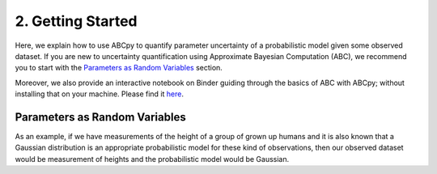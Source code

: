 .. _gettingstarted:

2. Getting Started
==================

Here, we explain how to use ABCpy to quantify parameter uncertainty of a probabilistic model given some observed
dataset. If you are new to uncertainty quantification using Approximate Bayesian Computation (ABC), we recommend you to
start with the `Parameters as Random Variables`_ section.

Moreover, we also provide an interactive notebook on Binder guiding through the basics of ABC with ABCpy; without
installing that on your machine.
Please find it `here <https://mybinder.org/v2/gh/eth-cscs/abcpy/master?filepath=examples>`_.

Parameters as Random Variables
~~~~~~~~~~~~~~~~~~~~~~~~~~~~~~

As an example, if we have measurements of the height of a group of grown up humans and it is also known that a Gaussian
distribution is an appropriate probabilistic model for these kind of observations, then our observed dataset would be
measurement of heights and the probabilistic model would be Gaussian.

..
  .. literalinclude:: ../../examples/extensions/models/gaussian_python/pmcabc_gaussian_model_simple.py
      :language: python
      :lines: 86-98, 103-105
      :dedent: 4
